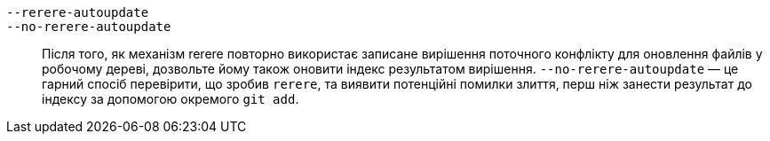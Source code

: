 `--rerere-autoupdate`::
`--no-rerere-autoupdate`::
	Після того, як механізм rerere повторно використає записане вирішення поточного конфлікту для оновлення файлів у робочому дереві, дозвольте йому також оновити індекс результатом вирішення. `--no-rerere-autoupdate` — це гарний спосіб перевірити, що зробив `rerere`, та виявити потенційні помилки злиття, перш ніж занести результат до індексу за допомогою окремого `git add`.
